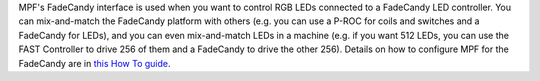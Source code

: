 
MPF's FadeCandy interface is used when you want to control RGB LEDs
connected to a FadeCandy LED controller. You can mix-and-match the
FadeCandy platform with others (e.g. you can use a P-ROC for coils and
switches and a FadeCandy for LEDs), and you can even mix-and-match
LEDs in a machine (e.g. if you want 512 LEDs, you can use the FAST
Controller to drive 256 of them and a FadeCandy to drive the other
256). Details on how to configure MPF for the FadeCandy are in `this
How To guide`_.

.. _this How To guide: https://missionpinball.com/docs/howto/how-to-use-fadecandy-for-leds/


